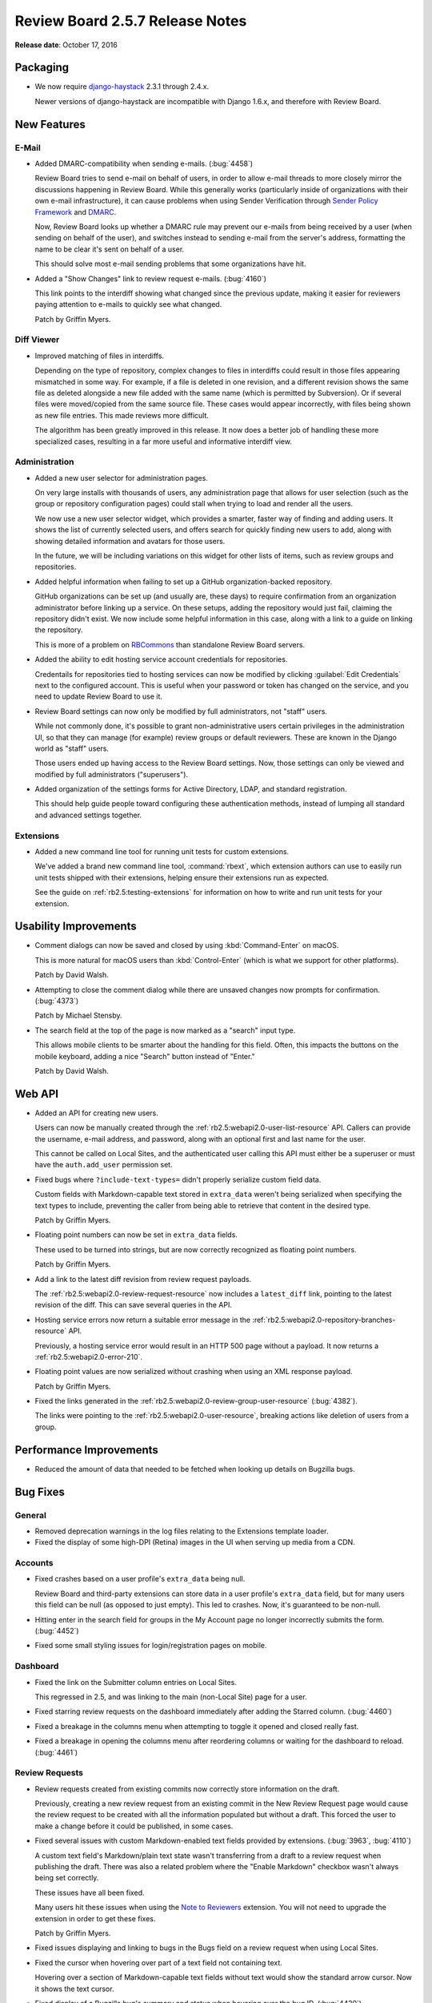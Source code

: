 ================================
Review Board 2.5.7 Release Notes
================================

**Release date**: October 17, 2016


Packaging
=========

* We now require django-haystack_ 2.3.1 through 2.4.x.

  Newer versions of django-haystack are incompatible with Django 1.6.x,
  and therefore with Review Board.


.. _django-haystack: https://github.com/django-haystack/django-haystack


New Features
============

E-Mail
------

* Added DMARC-compatibility when sending e-mails. (:bug:`4458`)

  Review Board tries to send e-mail on behalf of users, in order to allow
  e-mail threads to more closely mirror the discussions happening in Review
  Board. While this generally works (particularly inside of organizations
  with their own e-mail infrastructure), it can cause problems when using
  Sender Verification through `Sender Policy Framework`_ and DMARC_.

  Now, Review Board looks up whether a DMARC rule may prevent our e-mails
  from being received by a user (when sending on behalf of the user), and
  switches instead to sending e-mail from the server's address, formatting
  the name to be clear it's sent on behalf of a user.

  This should solve most e-mail sending problems that some organizations
  have hit.

* Added a "Show Changes" link to review request e-mails. (:bug:`4160`)

  This link points to the interdiff showing what changed since the previous
  update, making it easier for reviewers paying attention to e-mails to
  quickly see what changed.

  Patch by Griffin Myers.


.. _Sender Policy Framework:
   https://en.wikipedia.org/wiki/Sender_Policy_Framework
.. _DMARC: https://en.wikipedia.org/wiki/DMARC


Diff Viewer
-----------

* Improved matching of files in interdiffs.

  Depending on the type of repository, complex changes to files in interdiffs
  could result in those files appearing mismatched in some way. For example,
  if a file is deleted in one revision, and a different revision shows the
  same file as deleted alongside a new file added with the same name (which
  is permitted by Subversion). Or if several files were moved/copied
  from the same source file. These cases would appear incorrectly, with
  files being shown as new file entries. This made reviews more difficult.

  The algorithm has been greatly improved in this release. It now does a
  better job of handling these more specialized cases, resulting in a far
  more useful and informative interdiff view.


Administration
--------------

* Added a new user selector for administration pages.

  On very large installs with thousands of users, any administration page that
  allows for user selection (such as the group or repository configuration
  pages) could stall when trying to load and render all the users.

  We now use a new user selector widget, which provides a smarter, faster
  way of finding and adding users. It shows the list of currently selected
  users, and offers search for quickly finding new users to add, along with
  showing detailed information and avatars for those users.

  In the future, we will be including variations on this widget for other
  lists of items, such as review groups and repositories.

* Added helpful information when failing to set up a GitHub
  organization-backed repository.

  GitHub organizations can be set up (and usually are, these days) to require
  confirmation from an organization administrator before linking up a service.
  On these setups, adding the repository would just fail, claiming the
  repository didn't exist. We now include some helpful information in this
  case, along with a link to a guide on linking the repository.

  This is more of a problem on RBCommons_ than standalone Review Board
  servers.

* Added the ability to edit hosting service account credentials for
  repositories.

  Credentails for repositories tied to hosting services can now be modified
  by clicking :guilabel:`Edit Credentials` next to the configured account.
  This is useful when your password or token has changed on the service, and
  you need to update Review Board to use it.

* Review Board settings can now only be modified by full administrators, not
  "staff" users.

  While not commonly done, it's possible to grant non-administrative users
  certain privileges in the administration UI, so that they can manage (for
  example) review groups or default reviewers. These are known in the Django
  world as "staff" users.

  Those users ended up having access to the Review Board settings. Now,
  those settings can only be viewed and modified by full administrators
  ("superusers").

* Added organization of the settings forms for Active Directory, LDAP,
  and standard registration.

  This should help guide people toward configuring these authentication
  methods, instead of lumping all standard and advanced settings together.


.. _RBCommons: https://rbcommons.com/


Extensions
----------

* Added a new command line tool for running unit tests for custom extensions.

  We've added a brand new command line tool, :command:`rbext`, which
  extension authors can use to easily run unit tests shipped with their
  extensions, helping ensure their extensions run as expected.

  See the guide on :ref:`rb2.5:testing-extensions` for information on how to
  write and run unit tests for your extension.


Usability Improvements
======================

* Comment dialogs can now be saved and closed by using :kbd:`Command-Enter`
  on macOS.

  This is more natural for macOS users than :kbd:`Control-Enter` (which is
  what we support for other platforms).

  Patch by David Walsh.

* Attempting to close the comment dialog while there are unsaved changes
  now prompts for confirmation. (:bug:`4373`)

  Patch by Michael Stensby.

* The search field at the top of the page is now marked as a "search" input
  type.

  This allows mobile clients to be smarter about the handling for this
  field. Often, this impacts the buttons on the mobile keyboard, adding a
  nice "Search" button instead of "Enter."

  Patch by David Walsh.


Web API
=======

* Added an API for creating new users.

  Users can now be manually created through the
  :ref:`rb2.5:webapi2.0-user-list-resource` API. Callers can provide the
  username, e-mail address, and password, along with an optional first and
  last name for the user.

  This cannot be called on Local Sites, and the authenticated user calling
  this API must either be a superuser or must have the ``auth.add_user``
  permission set.

* Fixed bugs where ``?include-text-types=`` didn't properly serialize custom
  field data.

  Custom fields with Markdown-capable text stored in ``extra_data`` weren't
  being serialized when specifying the text types to include, preventing
  the caller from being able to retrieve that content in the desired type.

  Patch by Griffin Myers.

* Floating point numbers can now be set in ``extra_data`` fields.

  These used to be turned into strings, but are now correctly recognized
  as floating point numbers.

  Patch by Griffin Myers.

* Add a link to the latest diff revision from review request payloads.

  The :ref:`rb2.5:webapi2.0-review-request-resource` now includes a
  ``latest_diff`` link, pointing to the latest revision of the diff. This can
  save several queries in the API.

* Hosting service errors now return a suitable error message in the
  :ref:`rb2.5:webapi2.0-repository-branches-resource` API.

  Previously, a hosting service error would result in an HTTP 500 page without
  a payload. It now returns a :ref:`rb2.5:webapi2.0-error-210`.

* Floating point values are now serialized without crashing when using an XML
  response payload.

  Patch by Griffin Myers.

* Fixed the links generated in the
  :ref:`rb2.5:webapi2.0-review-group-user-resource` (:bug:`4382`).

  The links were pointing to the :ref:`rb2.5:webapi2.0-user-resource`,
  breaking actions like deletion of users from a group.


Performance Improvements
========================

* Reduced the amount of data that needed to be fetched when looking up
  details on Bugzilla bugs.


Bug Fixes
=========

General
-------

* Removed deprecation warnings in the log files relating to the Extensions
  template loader.

* Fixed the display of some high-DPI (Retina) images in the UI when serving
  up media from a CDN.


Accounts
--------

* Fixed crashes based on a user profile's ``extra_data`` being null.

  Review Board and third-party extensions can store data in a user profile's
  ``extra_data`` field, but for many users this field can be null (as opposed
  to just empty). This led to crashes. Now, it's guaranteed to be non-null.

* Hitting enter in the search field for groups in the My Account page no
  longer incorrectly submits the form. (:bug:`4452`)

* Fixed some small styling issues for login/registration pages on mobile.


Dashboard
---------

* Fixed the link on the Submitter column entries on Local Sites.

  This regressed in 2.5, and was linking to the main (non-Local Site) page
  for a user.

* Fixed starring review requests on the dashboard immediately after adding
  the Starred column. (:bug:`4460`)

* Fixed a breakage in the columns menu when attempting to toggle it opened
  and closed really fast.

* Fixed a breakage in opening the columns menu after reordering columns or
  waiting for the dashboard to reload. (:bug:`4461`)


Review Requests
---------------

* Review requests created from existing commits now correctly store
  information on the draft.

  Previously, creating a new review request from an existing commit in the
  New Review Request page would cause the review request to be created with
  all the information populated but without a draft. This forced the user
  to make a change before it could be published, in some cases.

* Fixed several issues with custom Markdown-enabled text fields provided by
  extensions. (:bug:`3963`, :bug:`4110`)

  A custom text field's Markdown/plain text state wasn't transferring from a
  draft to a review request when publishing the draft. There was also a
  related problem where the "Enable Markdown" checkbox wasn't always being
  set correctly.

  These issues have all been fixed.

  Many users hit these issues when using the `Note to Reviewers`_ extension.
  You will not need to upgrade the extension in order to get these fixes.

  Patch by Griffin Myers.

* Fixed issues displaying and linking to bugs in the Bugs field on a review
  request when using Local Sites.

* Fixed the cursor when hovering over part of a text field not containing
  text.

  Hovering over a section of Markdown-capable text fields without text
  would show the standard arrow cursor. Now it shows the text cursor.

* Fixed display of a Bugzilla bug's summary and status when hovering over
  the bug ID. (:bug:`4420`)

  Previously, the summary and status were being shown as Python tuples (in the
  form of ``("my summary",)``.

* Removed excess whitespace below the Reply buttons on reviews.

* Fixed stale information needed by Review Bot (and possibly other extensions)
  when publishing a review request.

  Review Bot, and other extensions listening to publish events, could end up
  seeing some older information when a review request is published (such as
  an older diff revision), causing them to fail or behave incorrectly.


.. _Note to Reviewers: https://www.reviewboard.org/store/products/rbnotefield/


File Attachments
----------------

* Removed unwanted padding around lines in rendered Markdown files.

* Fixed issues displaying some thumbnails in the "Review request changed"
  boxes.

  PDF thumbnails (when using `Power Pack`_) would fail to display correctly,
  due to a missing variable.

  There were also issues providing the right data for older file attachments
  that didn't have revision history set up.

* Fixed administrators not being able to edit draft file attachments from
  other users.

  While not intended for normal use, administrators have the ability to make
  changes to another user's review requests. This change fixes their ability
  to edit the draft of an uploaded file attachment.

  Note that administrators still won't see those changes or see a draft
  banner after reloading the review request.

* Fixed displaying the titles/captions on images when hovering over them
  for image reviews.

* Fixed breakages with commenting on legacy (Review Board 1.0.x-1.5.x)
  screenshots.

  Screenshots were a feature that pre-dated file attachments, and were
  specific to image files. File attachments replaced these in Review Board
  1.6. However, older review requests may still have screenshots attached,
  and commenting on these have been broken until now.


.. _Power Pack: https://www.reviewboard.org/powerpack/


E-Mail
------

* Fixed the line range indicators in text-only e-mails.

  The line range indicators introduced in 2.5, designed to show what lines
  of a file a comment applied to, only took into account the patched/modified
  lines (not the original lines), which wasn't always useful. It also
  sometimes displayed the wrong lines, and sometimes crashed the page.

  This feature has been completely reworked to be consistent with what
  reviews would show.

* The "Diff" section in review request e-mails are no longer shown for
  review requests without diffs.

  Patch by Griffin Myers.

* The "View Diff" link in e-mails now points to the specific version of the
  diff posted, rather than the latest.

  Patch by Griffin Myers.

* Thumbnails shown for image diffs in e-mails will now load properly.


Extensions
----------

* Fixed an error when attempting to package extension static media.


Administration
--------------

* Fixed a bug that could cause bad passwords to be associated with
  repositories when configuring using a hosting service.

  Some browsers would try auto-filling the hidden password field, causing a
  bad password to be saved. This was still saved as encrypted with the same
  security as other repository passwords, but its presence would interfere
  with the hosting service's configured password. These passwords are no
  longer saved. On site upgrade, these passwords will be removed from
  repositories.

* Fixed storing repository passwords containing non-ASCII characters.

* The General Settings page no longer crashes if cache server information
  is missing from settings.


WebHooks
--------

* Fixed the signatures generated for WebHook payloads to use SHA-1.
  (:bug:`4412`)

  Our documentation states that the payloads are signed using SHA-1 hashes
  for HMAC, but the implementation was actually using MD5. It's now properly
  using SHA-1.

  This may affect some endpoints that were verifying using MD5.

* Fixed dispatching WebHooks configured on Local Sites.

* Fixed UI issues in the WebHook configuration form.

  Repositories are now shown in a standard side-by-side view, and the
  main information for a WebHook is now shown in a "General Information"
  section.

* Fixed display issues when listing configured WebHooks.

  The displayed name of the WebHook was overly verbose. We now show the URL
  instead.

* Fixed page breakages when WebHooks failed to send or when using a custom
  payload with bad content.

  A configured WebHook that was in some way problematic could end up breaking
  the page when, for example, publishing a review request or a review.
  Breakages are now logged, and no longer result in crashing.


API Tokens
----------

* Fixed display issues with line numbers in the API Token policy editor.


Diff Storage
------------

* Fixed failures with race conditions when migrating diffs.

  When attempting to migrate diffs to the new compressed storage method
  (using the ``condensediffs`` command, for example, or when viewing an
  unmigrated diff), it was possible to hit a race condition where that
  particular diff had just been migrated by another caller.

  In these cases, the migration process will now recover and finish any
  migration tasks that still need to be done.


Bitbucket
---------

* Fixed breakages when posting existing commits for review in the New Review
  Request page.

* Fixed the error shown when Bitbucket repositories couldn't be added.

  Previously, we would end up showing a File Not Found error when adding an
  invalid repository. Now we properly say that the repository couldn't be
  found.


CVS
---

* Fixed issues with certain variations of CVSROOTs. (:bug:`4022`)

  We supported common types of CVSROOTs, such as ``:pserver:`` or
  similar, but had issues with ``:ext:``, ``:local:``, ``:fork:``, and other
  less common variants. Diff filenames wouldn't parse correctly, breaking
  syntax highlighting and causing the files to show up as moved.


GitLab
------

* Fixed a crash when attempting to log data for GitLab repositories.

  Patch by Mariusz Dubielecki.


Contributors
============

* Barret Rennie
* Christian Hammond
* David Trowbridge
* David Walsh
* Griffin Myers
* Mariusz Dubielecki
* Michael Stensby
